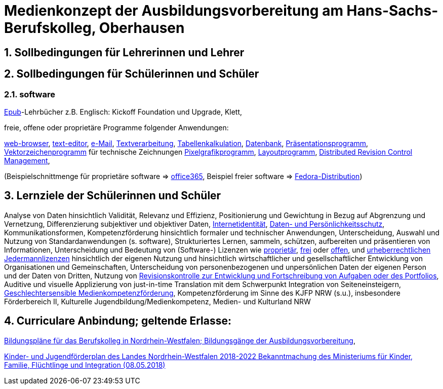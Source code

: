 // Date Format ISO 8601
//:notitle:
//:authors: Norbert Reschke
:subject: Medienkonzept der Ausbildungsvorbereitung am Hans-Sachs-Berufskolleg
:keywords: Hans-Sachs-Berufskolleg, Medienkonzept, Ausbildungsvorbereitung
:numbered:
:sectnumlevels: 5
:toclevels: 5

= Medienkonzept der Ausbildungsvorbereitung am Hans-Sachs-Berufskolleg, Oberhausen

== Sollbedingungen für Lehrerinnen und Lehrer

== Sollbedingungen für Schülerinnen und Schüler

=== software
https://de.wikipedia.org/wiki/EPUB[Epub]-Lehrbücher z.B. Englisch: Kickoff Foundation und Upgrade, Klett,

freie, offene oder proprietäre Programme folgender Anwendungen:

https://en.wikipedia.org/wiki/Web_browser[web-browser],
https://en.wikipedia.org/wiki/Text_editor[text-editor],
https://en.wikipedia.org/wiki/Email_client[e-Mail],
https://en.wikipedia.org/wiki/Word_processor[Textverarbeitung],
https://en.wikipedia.org/wiki/Spreadsheet[Tabellenkalkulation],
https://en.wikipedia.org/wiki/Database[Datenbank],
https://en.wikipedia.org/wiki/Presentation_program[Präsentationsprogramm],
https://en.wikipedia.org/wiki/Vector_graphics_editor[Vektorzeichenprogramm] für technische Zeichnungen
https://en.wikipedia.org/wiki/Raster_graphics_editor[Pixelgrafikprogramm],
https://en.wikipedia.org/wiki/Desktop_publishing[Layoutprogramm],
https://en.wikipedia.org/wiki/Distributed_version_control[Distributed Revision Control Management],

(Beispielschnittmenge für proprietäre software => https://products.office.com/de-de/business/office[office365], Beispiel freier software => https://getfedora.org/de/workstation/[Fedora-Distribution])


== Lernziele der Schülerinnen und Schüler

Analyse von Daten hinsichtlich Validität, Relevanz und Effizienz, Positionierung und Gewichtung in Bezug auf Abgrenzung und Vernetzung,
Differenzierung subjektiver und objektiver Daten, https://polizei.nrw/artikel/lagebild-jugendkriminalitaet-und-gefaehrdung[Internetidentität], https://www.ldi.nrw.de/mainmenu_Datenschutz/[Daten- und Persönlichkeitsschutz], Kommunikationsformen, Kompetenzförderung hinsichtlich formaler und technischer Anwendungen, Unterscheidung, Auswahl und Nutzung von Standardanwendungen (s. software), Strukturiertes Lernen, sammeln, schützen, aufbereiten und präsentieren von Informationen, Unterscheidung und Bedeutung von (Software-) Lizenzen wie
https://de.wikipedia.org/wiki/Propriet%C3%A4r#Verschiedene_Bedeutungen[proprietär], https://www.gnu.org/licenses/license-list.en.html[frei] oder https://opensource.org/licenses[offen], und https://creativecommons.org/licenses/[urheberrechtlichen Jedermannlizenzen] hinsichtlich der eigenen Nutzung und hinsichtlich wirtschaftlicher und gesellschaftlicher Entwicklung von Organisationen und Gemeinschaften, Unterscheidung von personenbezogenen und unpersönlichen Daten der eigenen Person und der Daten von Dritten, Nutzung von https://bitbucket.org/mawima/avtbh/commits[Revisionskontrolle zur Entwicklung und Fortschreibung von Aufgaben oder des Portfolios], Auditive und visuelle Applizierung von just-in-time Translation mit dem Schwerpunkt Integration von Seiteneinsteigern, https://www.medienanstalt-nrw.de/zum-nachlesen/forschung/abgeschlossene-projekte/schriftenreihe-medienforschung/geschlechtersensible-medienkompetenzfoerderung.html[Geschlechtersensible Medienkompetenzförderung], Kompetenzförderung im Sinne des KJFP NRW (s.u.), insbesondere Förderbereich II, Kulturelle Jugendbildung/Medienkompetenz, Medien- und Kulturland NRW

== Curriculare Anbindung; geltende Erlasse:

http://www.berufsbildung.nrw.de/cms/bildungsgaenge-bildungsplaene/ausbildungsvorbereitung-anlage-a/bildungsplaene/index.html[Bildungspläne für das Berufskolleg in Nordrhein-Westfalen; Bildungsgänge der Ausbildungsvorbereitung],

https://recht.nrw.de/lmi/owa/br_bes_text?anw_nr=1&gld_nr=2&ugl_nr=2160&bes_id=38930&menu=1&sg=0&aufgehoben=N&keyword=kinder%20und%20jugendf%F6rderplan#det0[Kinder- und Jugendförderplan des Landes Nordrhein-Westfalen 2018-2022 Bekanntmachung des Ministeriums für Kinder, Familie, Flüchtlinge und Integration (08.05.2018)]
